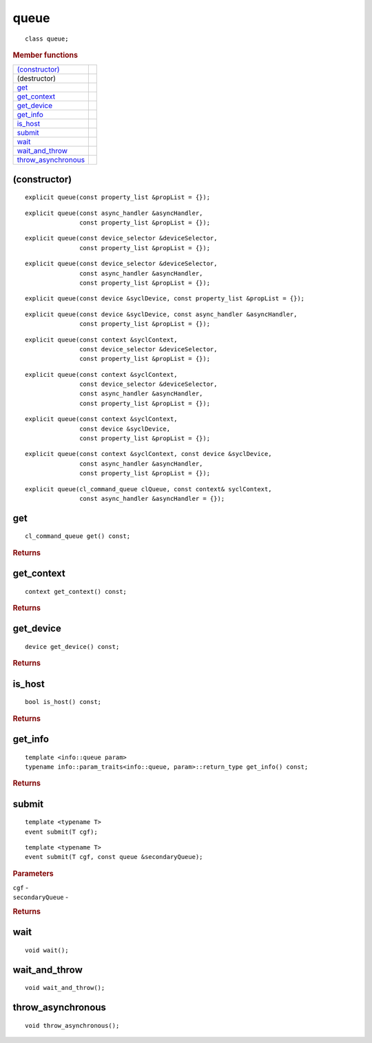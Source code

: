 ..
  // Copyright (c) 2011-2020 The Khronos Group, Inc.
  //
  // Licensed under the Apache License, Version 2.0 (the License);
  // you may not use this file except in compliance with the License.
  // You may obtain a copy of the License at
  //
  //     http://www.apache.org/licenses/LICENSE-2.0
  //
  // Unless required by applicable law or agreed to in writing, software
  // distributed under the License is distributed on an AS IS BASIS,
  // WITHOUT WARRANTIES OR CONDITIONS OF ANY KIND, either express or implied.
  // See the License for the specific language governing permissions and
  // limitations under the License.

.. _queue:

=====
queue
=====

::
   
   class queue;

.. rubric:: Member functions

=====================  =======================
`(constructor)`_   
(destructor)       
`get`_             
`get_context`_     
`get_device`_      
`get_info`_        
`is_host`_      
`submit`_       
`wait`_         
`wait_and_throw`_    
`throw_asynchronous`_
=====================  =======================

(constructor)
=============

::
   
  explicit queue(const property_list &propList = {});

::
   
  explicit queue(const async_handler &asyncHandler,
                 const property_list &propList = {});

::

  explicit queue(const device_selector &deviceSelector,
                 const property_list &propList = {});

::

  explicit queue(const device_selector &deviceSelector,
                 const async_handler &asyncHandler,
		 const property_list &propList = {});

::
   
  explicit queue(const device &syclDevice, const property_list &propList = {});

::
   
  explicit queue(const device &syclDevice, const async_handler &asyncHandler,
                 const property_list &propList = {});

::
   
  explicit queue(const context &syclContext,
                 const device_selector &deviceSelector,
		 const property_list &propList = {});

::
   
  explicit queue(const context &syclContext,
                 const device_selector &deviceSelector,
                 const async_handler &asyncHandler,
		 const property_list &propList = {});

::
   
  explicit queue(const context &syclContext,
                 const device &syclDevice,
		 const property_list &propList = {});

::
   
  explicit queue(const context &syclContext, const device &syclDevice,
                 const async_handler &asyncHandler,
		 const property_list &propList = {});

::

  explicit queue(cl_command_queue clQueue, const context& syclContext,
                 const async_handler &asyncHandler = {});

get
===


::
   
  cl_command_queue get() const;

.. rubric:: Returns

get_context
===========

::
   
  context get_context() const;

.. rubric:: Returns

get_device
==========

::
   
  device get_device() const;

.. rubric:: Returns


is_host
=======

::
   
  bool is_host() const;

.. rubric:: Returns


get_info
========

::
   
  template <info::queue param>
  typename info::param_traits<info::queue, param>::return_type get_info() const;

.. rubric:: Returns

submit
======

::
   
  template <typename T>
  event submit(T cgf);

::
   
  template <typename T>
  event submit(T cgf, const queue &secondaryQueue);

.. rubric:: Parameters

| ``cgf`` -
| ``secondaryQueue`` -

.. rubric:: Returns


wait
====

::
   
  void wait();

wait_and_throw
==============

::
   
  void wait_and_throw();

throw_asynchronous
==================

::
   
  void throw_asynchronous();
